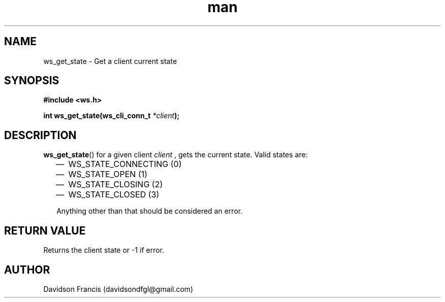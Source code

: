 .\"
.\" Copyright (C) 2016-2022  Davidson Francis <davidsondfgl@gmail.com>
.\"
.\" This program is free software: you can redistribute it and/or modify
.\" it under the terms of the GNU General Public License as published by
.\" the Free Software Foundation, either version 3 of the License, or
.\" (at your option) any later version.
.\"
.\" This program is distributed in the hope that it will be useful,
.\" but WITHOUT ANY WARRANTY; without even the implied warranty of
.\" MERCHANTABILITY or FITNESS FOR A PARTICULAR PURPOSE.  See the
.\" GNU General Public License for more details.
.\"
.\" You should have received a copy of the GNU General Public License
.\" along with this program.  If not, see <http://www.gnu.org/licenses/>
.\"
.TH man 3 "04 Apr 2022" "1.0" "wsServer man page"
.SH NAME
ws_get_state \- Get a client current state
.SH SYNOPSIS
.nf
.B #include <ws.h>
.sp
.BI "int ws_get_state(ws_cli_conn_t " *client ");
.fi
.SH DESCRIPTION
.BR ws_get_state ()
for a given client
.I client
, gets the current state. Valid states are:
.PP
.RS 2
.IP \(em 2
WS_STATE_CONNECTING (0)
.IP \(em 2
WS_STATE_OPEN (1)
.IP \(em 2
WS_STATE_CLOSING (2)
.IP \(em 2
WS_STATE_CLOSED (3)
.PP
Anything other than that should be considered an error.
.SH RETURN VALUE
Returns the client state or -1 if error.
.SH AUTHOR
Davidson Francis (davidsondfgl@gmail.com)
